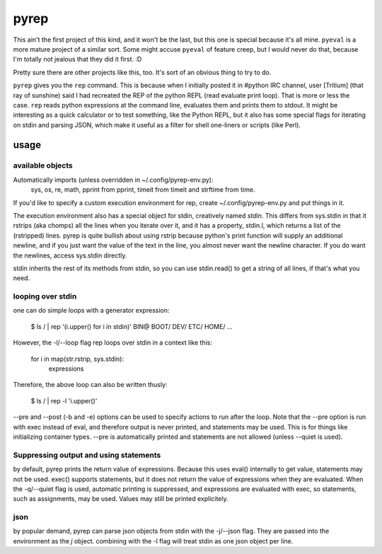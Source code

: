 pyrep
=====
This ain't the first project of this kind, and it won't be the last, but
this one is special because it's all mine. ``pyeval`` is a more
mature project of a similar sort. Some might accuse ``pyeval`` of
feature creep, but I would never do that, because I'm totally not
jealous that they did it first. :D

Pretty sure there are other projects like this, too. It's sort of an
obvious thing to try to do.

``pyrep`` gives you the ``rep`` command. This is because when I
initially posted it in #python IRC channel, user [Tritium] (that ray of
sunshine) said I had recreated the REP of the python REPL (read evaluate
print loop). That is more or less the case. ``rep`` reads python
expressions at the command line, evaluates them and prints them to
stdout. It might be interesting as a quick calculator or to test
something, like the Python REPL, but it also has some special flags for
iterating on stdin and parsing JSON, which make it useful as a filter
for shell one-liners or scripts (like Perl).

usage
-----

available objects
~~~~~~~~~~~~~~~~~
Automatically imports (unless overridden in ~/.config/pyrep-env.py):
    sys, os, re, math, pprint from pprint, timeit from timeit and
    strftime from time.

If you'd like to specify a custom execution environment for rep, create
~/.config/pyrep-env.py and put things in it.

The execution environment also has a special object for stdin,
creatively named `stdin`. This differs from sys.stdin in that it rstrips
(aka chomps) all the lines when you iterate over it, and it has a
property, stdin.l, which returns a list of the (rstripped) lines. pyrep
is quite bullish about using rstrip because python's print function will
supply an additional newline, and if you just want the value of the text
in the line, you almost never want the newline character. If you do want
the newlines, access sys.stdin directly.

stdin inherits the rest of its methods from stdin, so you can use
stdin.read() to get a string of all lines, if that's what you need.

looping over stdin
~~~~~~~~~~~~~~~~~~
one can do simple loops with a generator expression:

    $ ls / | rep '(i.upper() for i in stdin)'
    BIN@
    BOOT/
    DEV/
    ETC/
    HOME/
    ...

However, the -l/--loop flag rep loops over stdin in a context like this:

    for i in map(str.rstrip, sys.stdin):
        expressions

Therefore, the above loop can also be written thusly:

    $ ls / | rep -l 'i.upper()'

--pre and --post (-b and -e) options can be used to specify actions to
run after the loop. Note that the --pre option is run with exec instead
of eval, and therefore output is never printed, and statements may be
used. This is for things like initializing container types. --pre is
automatically printed and statements are not allowed (unless --quiet is
used).

Suppressing output and using statements
~~~~~~~~~~~~~~~~~~~~~~~~~~~~~~~~~~~~~~~
by default, pyrep prints the return value of expressions. Because this
uses eval() internally to get value, statements may not be used. exec()
supports statements, but it does not return the value of expressions
when they are evaluated. When the -q/--quiet flag is used, automatic
printing is suppressed, and expressions are evaluated with exec, so
statements, such as assignments, may be used. Values may still be
printed explicitely.

json
~~~~
by popular demand, pyrep can parse json objects from stdin with the
-j/--json flag. They are passed into the environment as the `j` object.
combining with the -l flag will treat stdin as one json object per line.
